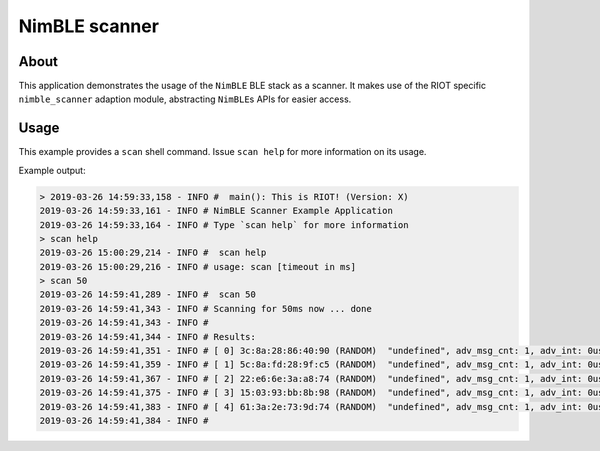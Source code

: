 NimBLE scanner
##############

About
=====

This application demonstrates the usage of the ``NimBLE`` BLE stack as a scanner.
It makes use of the RIOT specific ``nimble_scanner`` adaption module, abstracting
``NimBLE``\ s APIs for easier access.

Usage
=====

This example provides a ``scan`` shell command. Issue ``scan help`` for more
information on its usage.

Example output:

.. code-block::

   > 2019-03-26 14:59:33,158 - INFO #  main(): This is RIOT! (Version: X)
   2019-03-26 14:59:33,161 - INFO # NimBLE Scanner Example Application
   2019-03-26 14:59:33,164 - INFO # Type `scan help` for more information
   > scan help
   2019-03-26 15:00:29,214 - INFO #  scan help
   2019-03-26 15:00:29,216 - INFO # usage: scan [timeout in ms]
   > scan 50
   2019-03-26 14:59:41,289 - INFO #  scan 50
   2019-03-26 14:59:41,343 - INFO # Scanning for 50ms now ... done
   2019-03-26 14:59:41,343 - INFO #
   2019-03-26 14:59:41,344 - INFO # Results:
   2019-03-26 14:59:41,351 - INFO # [ 0] 3c:8a:28:86:40:90 (RANDOM)  "undefined", adv_msg_cnt: 1, adv_int: 0us, last_rssi: -59
   2019-03-26 14:59:41,359 - INFO # [ 1] 5c:8a:fd:28:9f:c5 (RANDOM)  "undefined", adv_msg_cnt: 1, adv_int: 0us, last_rssi: -87
   2019-03-26 14:59:41,367 - INFO # [ 2] 22:e6:6e:3a:a8:74 (RANDOM)  "undefined", adv_msg_cnt: 1, adv_int: 0us, last_rssi: -84
   2019-03-26 14:59:41,375 - INFO # [ 3] 15:03:93:bb:8b:98 (RANDOM)  "undefined", adv_msg_cnt: 1, adv_int: 0us, last_rssi: -85
   2019-03-26 14:59:41,383 - INFO # [ 4] 61:3a:2e:73:9d:74 (RANDOM)  "undefined", adv_msg_cnt: 1, adv_int: 0us, last_rssi: -63
   2019-03-26 14:59:41,384 - INFO #
